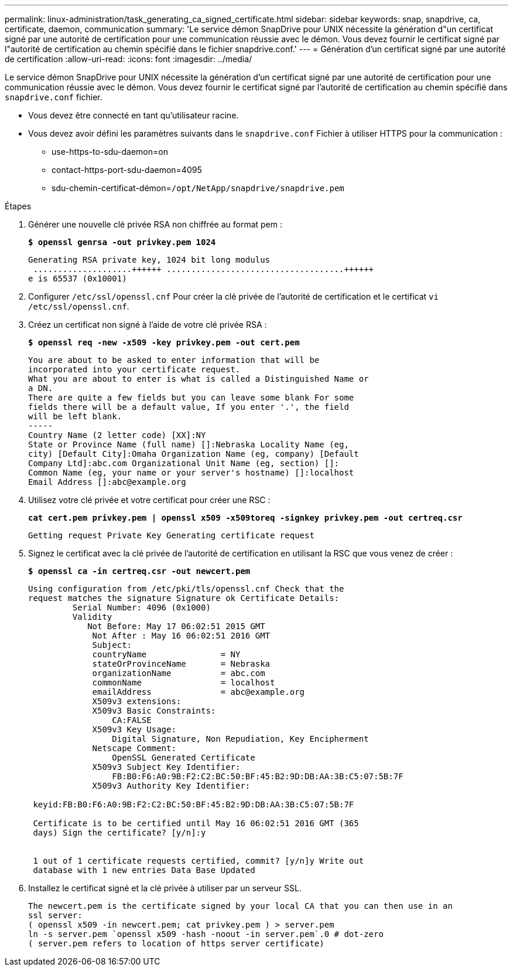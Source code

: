 ---
permalink: linux-administration/task_generating_ca_signed_certificate.html 
sidebar: sidebar 
keywords: snap, snapdrive, ca, certificate, daemon, communication 
summary: 'Le service démon SnapDrive pour UNIX nécessite la génération d"un certificat signé par une autorité de certification pour une communication réussie avec le démon. Vous devez fournir le certificat signé par l"autorité de certification au chemin spécifié dans le fichier snapdrive.conf.' 
---
= Génération d'un certificat signé par une autorité de certification
:allow-uri-read: 
:icons: font
:imagesdir: ../media/


[role="lead"]
Le service démon SnapDrive pour UNIX nécessite la génération d'un certificat signé par une autorité de certification pour une communication réussie avec le démon. Vous devez fournir le certificat signé par l'autorité de certification au chemin spécifié dans `snapdrive.conf` fichier.

* Vous devez être connecté en tant qu'utilisateur racine.
* Vous devez avoir défini les paramètres suivants dans le `snapdrive.conf` Fichier à utiliser HTTPS pour la communication :
+
** use-https-to-sdu-daemon=on
** contact-https-port-sdu-daemon=4095
** sdu-chemin-certificat-démon=`/opt/NetApp/snapdrive/snapdrive.pem`




.Étapes
. Générer une nouvelle clé privée RSA non chiffrée au format pem :
+
`*$ openssl genrsa -out privkey.pem 1024*`

+
[listing]
----
Generating RSA private key, 1024 bit long modulus
 ....................++++++ ....................................++++++
e is 65537 (0x10001)
----
. Configurer `/etc/ssl/openssl.cnf` Pour créer la clé privée de l'autorité de certification et le certificat `vi /etc/ssl/openssl.cnf`.
. Créez un certificat non signé à l'aide de votre clé privée RSA :
+
`*$ openssl req -new -x509 -key privkey.pem -out cert.pem*`

+
[listing]
----
You are about to be asked to enter information that will be
incorporated into your certificate request.
What you are about to enter is what is called a Distinguished Name or
a DN.
There are quite a few fields but you can leave some blank For some
fields there will be a default value, If you enter '.', the field
will be left blank.
-----
Country Name (2 letter code) [XX]:NY
State or Province Name (full name) []:Nebraska Locality Name (eg,
city) [Default City]:Omaha Organization Name (eg, company) [Default
Company Ltd]:abc.com Organizational Unit Name (eg, section) []:
Common Name (eg, your name or your server's hostname) []:localhost
Email Address []:abc@example.org
----
. Utilisez votre clé privée et votre certificat pour créer une RSC :
+
`*cat cert.pem privkey.pem | openssl x509 -x509toreq -signkey privkey.pem -out certreq.csr*`

+
[listing]
----
Getting request Private Key Generating certificate request
----
. Signez le certificat avec la clé privée de l'autorité de certification en utilisant la RSC que vous venez de créer :
+
`*$ openssl ca -in certreq.csr -out newcert.pem*`

+
[listing]
----
Using configuration from /etc/pki/tls/openssl.cnf Check that the
request matches the signature Signature ok Certificate Details:
         Serial Number: 4096 (0x1000)
         Validity
            Not Before: May 17 06:02:51 2015 GMT
             Not After : May 16 06:02:51 2016 GMT
             Subject:
             countryName               = NY
             stateOrProvinceName       = Nebraska
             organizationName          = abc.com
             commonName                = localhost
             emailAddress              = abc@example.org
             X509v3 extensions:
             X509v3 Basic Constraints:
                 CA:FALSE
             X509v3 Key Usage:
                 Digital Signature, Non Repudiation, Key Encipherment
             Netscape Comment:
                 OpenSSL Generated Certificate
             X509v3 Subject Key Identifier:
                 FB:B0:F6:A0:9B:F2:C2:BC:50:BF:45:B2:9D:DB:AA:3B:C5:07:5B:7F
             X509v3 Authority Key Identifier:

 keyid:FB:B0:F6:A0:9B:F2:C2:BC:50:BF:45:B2:9D:DB:AA:3B:C5:07:5B:7F

 Certificate is to be certified until May 16 06:02:51 2016 GMT (365
 days) Sign the certificate? [y/n]:y


 1 out of 1 certificate requests certified, commit? [y/n]y Write out
 database with 1 new entries Data Base Updated
----
. Installez le certificat signé et la clé privée à utiliser par un serveur SSL.
+
[listing]
----
The newcert.pem is the certificate signed by your local CA that you can then use in an
ssl server:
( openssl x509 -in newcert.pem; cat privkey.pem ) > server.pem
ln -s server.pem `openssl x509 -hash -noout -in server.pem`.0 # dot-zero
( server.pem refers to location of https server certificate)
----

